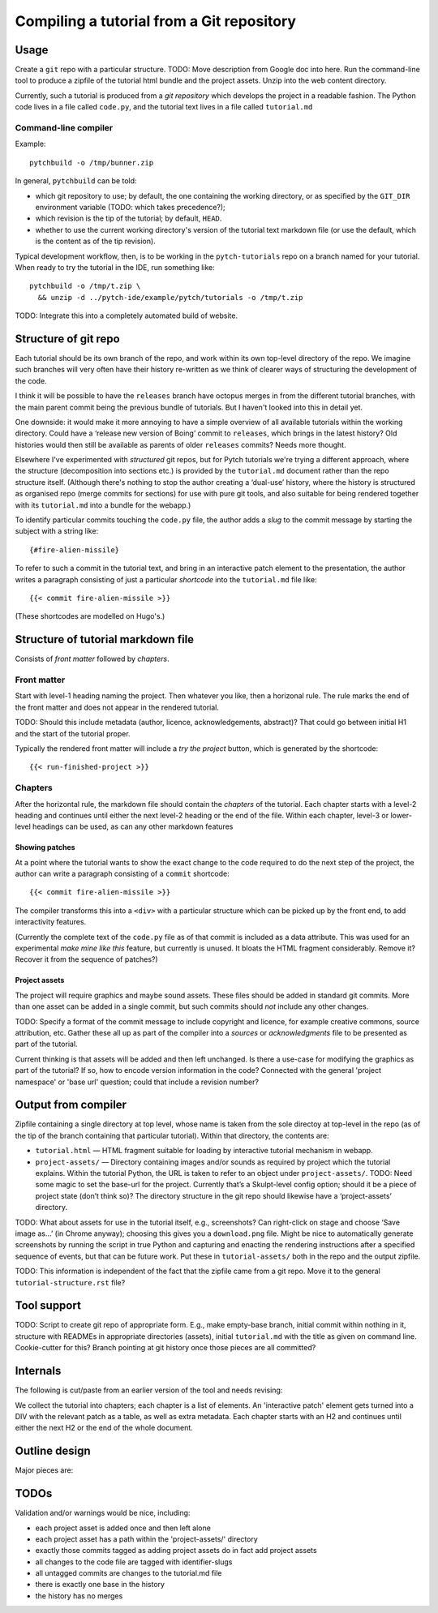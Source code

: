 Compiling a tutorial from a Git repository
==========================================

Usage
-----

Create a ``git`` repo with a particular structure.  TODO: Move
description from Google doc into here.  Run the command-line tool to
produce a zipfile of the tutorial html bundle and the project assets.
Unzip into the web content directory.

Currently, such a tutorial is produced from a *git repository* which
develops the project in a readable fashion.  The Python code lives in
a file called ``code.py``, and the tutorial text lives in a file
called ``tutorial.md``

Command-line compiler
^^^^^^^^^^^^^^^^^^^^^

Example::

  pytchbuild -o /tmp/bunner.zip

In general, ``pytchbuild`` can be told:

* which git repository to use; by default, the one containing the
  working directory, or as specified by the ``GIT_DIR`` environment
  variable (TODO: which takes precedence?);

* which revision is the tip of the tutorial; by default, ``HEAD``.

* whether to use the current working directory's version of the
  tutorial text markdown file (or use the default, which is the
  content as of the tip revision).

Typical development workflow, then, is to be working in the
``pytch-tutorials`` repo on a branch named for your tutorial.  When
ready to try the tutorial in the IDE, run something like::

  pytchbuild -o /tmp/t.zip \
    && unzip -d ../pytch-ide/example/pytch/tutorials -o /tmp/t.zip

TODO: Integrate this into a completely automated build of website.


Structure of git repo
---------------------

Each tutorial should be its own branch of the repo, and work within
its own top-level directory of the repo.  We imagine such branches
will very often have their history re-written as we think of clearer
ways of structuring the development of the code.

I think it will be possible to have the ``releases`` branch have
octopus merges in from the different tutorial branches, with the main
parent commit being the previous bundle of tutorials.  But I haven't
looked into this in detail yet.

One downside: it would make it more annoying to have a simple overview
of all available tutorials within the working directory.  Could have a
‘release new version of Boing’ commit to ``releases``, which brings in
the latest history?  Old histories would then still be available as
parents of older ``releases`` commits?  Needs more thought.

Elsewhere I've experimented with *structured* git repos, but for Pytch
tutorials we're trying a different approach, where the structure
(decomposition into sections etc.) is provided by the ``tutorial.md``
document rather than the repo structure itself.  (Although there's
nothing to stop the author creating a ‘dual-use’ history, where the
history is structured as organised repo (merge commits for sections)
for use with pure git tools, and also suitable for being rendered
together with its ``tutorial.md`` into a bundle for the webapp.)

To identify particular commits touching the ``code.py`` file, the
author adds a *slug* to the commit message by starting the subject
with a string like::

  {#fire-alien-missile}

To refer to such a commit in the tutorial text, and bring in an
interactive patch element to the presentation, the author writes a
paragraph consisting of just a particular *shortcode* into the
``tutorial.md`` file like::

  {{< commit fire-alien-missile >}}

(These shortcodes are modelled on Hugo's.)


Structure of tutorial markdown file
-----------------------------------

Consists of *front matter* followed by *chapters*.

Front matter
^^^^^^^^^^^^

Start with level-1 heading naming the project.  Then whatever you
like, then a horizonal rule.  The rule marks the end of the front
matter and does not appear in the rendered tutorial.

TODO: Should this include metadata (author, licence, acknowledgements,
abstract)?  That could go between initial H1 and the start of the
tutorial proper.

Typically the rendered front matter will include a *try the project*
button, which is generated by the shortcode::

  {{< run-finished-project >}}


Chapters
^^^^^^^^

After the horizontal rule, the markdown file should contain the
*chapters* of the tutorial.  Each chapter starts with a level-2
heading and continues until either the next level-2 heading or the end
of the file.  Within each chapter, level-3 or lower-level headings can
be used, as can any other markdown features

Showing patches
~~~~~~~~~~~~~~~

At a point where the tutorial wants to show the exact change to the
code required to do the next step of the project, the author can write
a paragraph consisting of a ``commit`` shortcode::

  {{< commit fire-alien-missile >}}

The compiler transforms this into a ``<div>`` with a particular
structure which can be picked up by the front end, to add
interactivity features.

(Currently the complete text of the ``code.py`` file as of that commit
is included as a data attribute.  This was used for an experimental
*make mine like this* feature, but currently is unused.  It bloats the
HTML fragment considerably.  Remove it?  Recover it from the sequence
of patches?)

Project assets
~~~~~~~~~~~~~~

The project will require graphics and maybe sound assets.  These
files should be added in standard git commits.  More than one asset
can be added in a single commit, but such commits should *not* include
any other changes.

TODO: Specify a format of the commit message to include copyright and
licence, for example creative commons, source attribution, etc.
Gather these all up as part of the compiler into a *sources* or
*acknowledgments* file to be presented as part of the tutorial.

Current thinking is that assets will be added and then left
unchanged.  Is there a use-case for modifying the graphics as part of
the tutorial?  If so, how to encode version information in the code?
Connected with the general 'project namespace' or 'base url' question;
could that include a revision number?


Output from compiler
--------------------

Zipfile containing a single directory at top level, whose name is
taken from the sole directoy at top-level in the repo (as of the tip
of the branch containing that particular tutorial).  Within that
directory, the contents are:

* ``tutorial.html`` — HTML fragment suitable for loading by
  interactive tutorial mechanism in webapp.

* ``project-assets/`` — Directory containing images and/or sounds as
  required by project which the tutorial explains.  Within the
  tutorial Python, the URL is taken to refer to an object under
  ``project-assets/``.  TODO: Need some magic to set the base-url for
  the project.  Currently that’s a Skulpt-level config option; should
  it be a piece of project state (don’t think so)?  The directory
  structure in the git repo should likewise have a ‘project-assets’
  directory.

TODO: What about assets for use in the tutorial itself, e.g.,
screenshots?  Can right-click on stage and choose ‘Save image as…’ (in
Chrome anyway); choosing this gives you a ``download.png`` file.
Might be nice to automatically generate screenshots by running the
script in true Python and capturing and enacting the rendering
instructions after a specified sequence of events, but that can be
future work.  Put these in ``tutorial-assets/`` both in the repo and
the output zipfile.

TODO: This information is independent of the fact that the zipfile
came from a git repo.  Move it to the general
``tutorial-structure.rst`` file?


Tool support
------------

TODO: Script to create git repo of appropriate form.  E.g., make
empty-base branch, initial commit within nothing in it, structure with
READMEs in appropriate directories (assets), initial ``tutorial.md``
with the title as given on command line.  Cookie-cutter for this?
Branch pointing at git history once those pieces are all committed?


Internals
---------

The following is cut/paste from an earlier version of the tool and
needs revising:

We collect the tutorial into chapters; each chapter is a list of
elements.  An 'interactive patch' element gets turned into a DIV with
the relevant patch as a table, as well as extra metadata.  Each
chapter starts with an H2 and continues until either the next H2 or
the end of the whole document.


Outline design
--------------

Major pieces are:

.. py:class:: Asset

    Graphics or sound asset belonging to project

    Distinction is (or will be) against *tutorial* asset, e.g., a
    screenshot to be included in the presentation.

    Contains path (QN: relative to what?) and data-bytes.  Relative to
    git root?

.. py:class:: ProjectCommit

    Individual commit from history

    Construct from repo and commit-OID.

    Different types of commit:

    - Identified commit belonging to project being developed: Expect
      this to be used in tutorial.
    - Addition of asset/s: E.g., adding a graphics file.
    - The unique base commit: How much code should there be in this?
      Just the ``import`` stuff at the top?
    - Updates just to the raw markdown of the tutorial text: Ignored
      when generating tutorial.
    - TODO: Addition of tutorial assets, e.g., screenshots.

    .. py:attribute:: added_assets

        A list of :py:class:`Asset` instances.

        QN: A given ProjectCommit might add more than one asset.  We
        also have an explicit (but possibly redundant) tag in the
        commit message to flag a commit as adding assets.  What if the
        tag and the actual commit disagree?  Should it be possible to
        do :py:attr:`added_assets` on any :py:class:`ProjectCommit`?
        Should this return an empty list if there are no added assets?
        Emit a warning if it adds assets but doesn't include the
        ``add-project-assets`` tag (or vice versa)?  TODO: That tag is
        no longer used I think?

    .. py:attribute:: maybe_identifying_slug

        The text of the identifying slug, if one present, otherwise None.

    .. py:attribute:: is_base: bool

        Whether the commit message contains the magic 'this is the base' tag.

    .. py:attribute:: modified_tutorial_text

        Whether the commit updates just the
        :samp:`{TOP-LEVEL-DIRECTORY}/tutorial.md` file, and is not
        otherwise tagged.


.. py:class:: ProjectHistory

    Chain of git commits developing project from scratch.

    Read in repo, starting at some commit and tracing back through
    first parent until a given end commit.  Really just a list of
    `ProjectCommit` objects.

    Ctor inputs:

    - Repo directory.  Branch name with latest commit in history to
      process.  (QN: Might one day want to support more than one
      'final' branch, to support 'now you try this', or 'alternatively
      we could have implemented this feature like this.)

    - Tip revision.

    - Which source to use for the tutorial text.


.. py:class:: TutorialRawText

    Document with tutorial text and DIVs for rich content

    Read in tutorial text, break down into sections, identify pieces
    where augmentation from the git repo is required.

    Ctor inputs:

    - Filename of markdown file.

    Representation:

    Soup?  Whose job is it to manipulate the soup to add the
    attributes etc. to the DIVs for interactive commits?  And who owns
    the soup?  Probably OK for it to live in the TutorialRawText, but
    for the convention to be that when that TutorialRawText is handed
    over to the TutorialBundle ctor, the contained soup is available
    for the TutorialBundle to mutate.

.. py:class:: TutorialBundle

    Filesystem fragment (tutorial.html, assets/ directory)

    Representation of everything needed to emit the tutorial bundle:

    - Raw text (`TutorialRawText`)
    - Git repo / project history (:py:class:`ProjectHistory`)

    Constructed from the above two things.

    .. py:method:: write_zipfile(filename)



TODOs
-----

Validation and/or warnings would be nice, including:

* each project asset is added once and then left alone
* each project asset has a path within the 'project-assets/' directory
* exactly those commits tagged as adding project assets do in fact add project assets
* all changes to the code file are tagged with identifier-slugs
* all untagged commits are changes to the tutorial.md file
* there is exactly one base in the history
* the history has no merges
